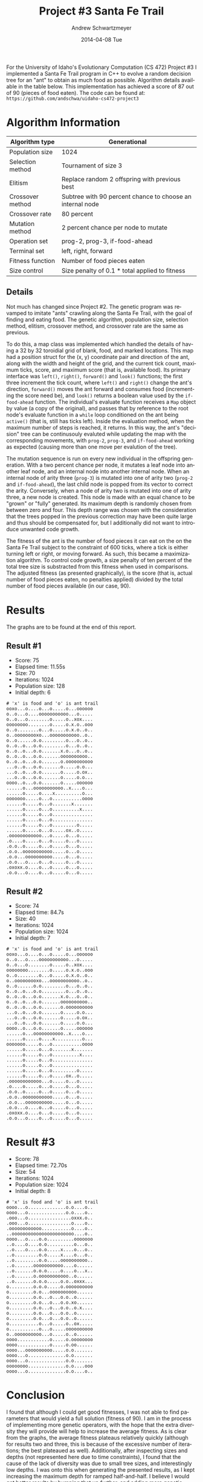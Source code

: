 #+TITLE:     Project #3 Santa Fe Trail
#+AUTHOR:    Andrew Schwartzmeyer
#+EMAIL:     schw2620@vandals.uidaho.edu
#+DATE:      2014-04-08 Tue
#+LANGUAGE:  en
#+OPTIONS:   H:3 num:nil toc:nil \n:nil @:t ::t |:t ^:t -:t f:t *:t <:t
#+OPTIONS:   TeX:t LaTeX:t skip:nil d:nil todo:t pri:nil tags:not-in-toc
#+INFOJS_OPT: view:nil toc:nil ltoc:t mouse:underline buttons:0 path:http://orgmode.org/org-info.js
#+EXPORT_SELECT_TAGS: export
#+EXPORT_EXCLUDE_TAGS: noexport
#+LATEX_HEADER: \usepackage{lmodern}

#+BEGIN_ABSTRACT
For the University of Idaho's Evolutionary Computation (CS 472)
Project #3 I implemented a Santa Fe Trail program in C++ to evolve a
random decision tree for an "ant" to obtain as much food as possible.
Algorithm details available in the table below.  This implementation
has achieved a score of 87 out of 90 (pieces of food eaten).  The code
can be found at: =https://github.com/andschwa/uidaho-cs472-project3=
#+END_ABSTRACT

* Build :noexport:
Makes use of autotools. Necessary files:
- configure.ac (with help from autoscan)
- Makefile.am
- m4/* for macros

To configure and build:
#+begin_src sh
autoreconf -vfi && ./configure && make
#+end_src

Boost must be built using the same compiler, so for OS X,
=./tools/build/v2/user-config.jam= needs the directive =using darwin :
4.8 : g++-4.8 ;=. This will force the darwin toolset to use =g++-4.8=
(install via homebrew). See

Boost should then be bootstrapped like thus:

#+begin_src sh
./bootstrap.sh --with-libraries=program_options --with-toolset=darwin
#+end_src

And then built with =./b2= and installed with =./b2 install=.

* Assignment :noexport:
** DONE Project #2a Genetic Program
   DEADLINE: <2014-03-07 Fri>
[[http://www2.cs.uidaho.edu/~cs472_572/s14/GPProjectA.html][From Professor Terry Soule]]
This is the first subproject of the GP project. The goal of this
subproject is to create a population of GP tree structures for a
symbolic regression problem.  If you want to use it, or refer to it, I
have written a node and an individual class that uses pointers to
build and evaluate random expression trees. Trees are build of nodes,
which point to each other.

node.h
node.cpp
individual.h
individual.cpp
test.cpp

To compile the test main program use:

=g++ test.cpp node.cpp individual.cpp=

For this subproject you only need the following functionallity:

- Generate full random expression individuals.
- The expression trees should have, at least, the non-teminals: +,
  -, *, /.
- The expression trees should have, at least, the teminals: X (the
  input variable) and constants.
- The ability to copy individuals.
- The ability to evaluate individuals.
- The ability to erase individuals.
- The ability to calculate the size (number of terminals and
  non-terminals) of individuals.
- The ability to create a population of individuals and to find the
  best and average fitness of the population, and the average size of
  the individuals in the population.
- Individuals should represent expression trees, but may be coded as a
  different type of data structure (e.g. a tree stored in an
  array). For now you may choose your own fitness function, i.e. your
  own set of x,y points that the GP should evolved an expression to
  fit.

For the report:

- Project Write-up: Write a short paper describing the results of your
  project that includes the following sections:
- Algorithm descriptions - Description of the GP so far. Be careful to
  include all of the details someone would need to replicate your
  work.
- Individual description - Description of the structure of your
  individuals. Be careful to include all of the details someone would
  need to replicate your work.
- Results - Basically, does it seem to be working.
- Conclusions - If it's not working, why not. And what are then next
  steps to complete the project.

** DONE Project #2b Genetic Program
   DEADLINE: <2014-03-14 Fri>
This is the second subproject of the GP project. The goal of this subproject is to finish the pieces of the GP for a symbolic regression problem.
For this subproject you will need to complete the GP including the following functionallity (in addition to the functions from the previous assignment):

- [X] Add a conditional to the function set of the expression trees.
- [X] Mutation
- [X] Crossover of two trees
- [X] Selection
- [X] Elitism if you are using a generational model
- [X] Test the GP to make sure that it is working.

Project Write-up: For this subproject you only need a description of
the general algorithm:

- [X] generational or steady-state
- [X] how mutation works
- [X] the selction mechanism, etc.
- [X] a description of any problems so far

Note that the write-up may be fairly short.
** DONE Project #2 Genetic Program
   DEADLINE: <2014-03-23 Sun>

This is the final part of Project 2. For this project you need to
present a summary of your GP program and the results. Here is a
template for the summary in Word and pdf (and the latex). Note that
for this project you do not need to do a lot of writting. An abstract,
fill in the table summarizing your algorithms, two graphs, and a
conclusion/discussion.

Given function:
[
if (x < -9)
y = 0.4 * ((20 + x)^{2} + 7 * x)
else if (x < 10)
y = 0.5 * x
else
 y = x + 5 * sin(0.5 * x)
] + random(5, -5)

** DONE Project #3 Project #3 Santa Fe Trail
   DEADLINE: <2014-04-14 Mon>

For this project you need to create a genetic program for the Santa Fe
Trail problem. You will probably want to work from (a copy of) the
code for Project 2. If so you will need to make the following changes:

- [X] Change the non-terminal/operator set to at least: prog2, prog3,
  and iffoodahead
- [X] Change the terminal/leaf set to at least: left, forward,
  right. (You may add additional non-termials or terminals if you
  want.)
- [X] Change the evaluate function at both the individual and node levels.

For the write-up you may use the same template as for Project 2, but
instead of a figure showing the best evolved function (Figure 2 in the
template) include at least one figure showing the path taken by the
best evolved ant. This does not have to be fancy graphics, an ASCII
figure will do.

* Algorithm Information
#+ATTR_LATEX: :align |l|p{4in}|
|------------------+-----------------------------------------------------------|
| Algorithm type   | Generational                                              |
|------------------+-----------------------------------------------------------|
| Population size  | 1024                                                      |
|------------------+-----------------------------------------------------------|
| Selection method | Tournament of size 3                                      |
|------------------+-----------------------------------------------------------|
| Elitism          | Replace random 2 offspring with previous best             |
|------------------+-----------------------------------------------------------|
| Crossover method | Subtree with 90 percent chance to choose an internal node |
|------------------+-----------------------------------------------------------|
| Crossover rate   | 80 percent                                                |
|------------------+-----------------------------------------------------------|
| Mutation method  | 2 percent chance per node to mutate                       |
|------------------+-----------------------------------------------------------|
| Operation set    | prog-2, prog-3, if-food-ahead                             |
|------------------+-----------------------------------------------------------|
| Terminal set     | left, right, forward                                      |
|------------------+-----------------------------------------------------------|
| Fitness function | Number of food pieces eaten                               |
|------------------+-----------------------------------------------------------|
| Size control     | Size penalty of 0.1 * total applied to fitness            |
|------------------+-----------------------------------------------------------|

** Details

Not much has changed since Project #2.  The genetic program was
revamped to imitate "ants" crawling along the Santa Fe Trail, with the
goal of finding and eating food.  The genetic algorithm, population
size, selection method, elitism, crossover method, and crossover rate
are the same as previous.

To do this, a map class was implemented which handled the details of
having a 32 by 32 toroidial grid of blank, food, and marked locations.
This map had a position struct for the (x, y) coordinate pair and
direction of the ant, along with the width and height of the grid, and
the current tick count, maximum ticks, score, and maximum score (that
is, available food).  Its primary interface was =left()=, =right()=,
=forward()= and =look()= functions; the first three increment the tick
count, where =left()= and =right()= change the ant's direction,
=forward()= moves the ant forward and consumes food (incrementing the
score need be), and =look()= returns a boolean value used by the
=if-food-ahead= function.  The individual's evaluate function receives
a =Map= object by value (a copy of the original), and passes that by
reference to the root node's evaluate function in a =while= loop
conditioned on the ant being =active()= (that is, still has ticks
left).  Inside the evaluation method, when the maximum number of steps
is reached, it returns.  In this way, the ant's "decision" tree can be
continusouly evaluted while updating the map with the corresponding
movements, with =prog-2=, =prog-3=, and =if-food-ahead= working as
expected (causing more than one move per evalution of the tree).

The mutation sequence is run on every new individual in the offspring
generation.  With a two percent chance per node, it mutates a leaf
node into another leaf node, and an internal node into another
internal node.  When an internal node of arity three (=prog-3=) is
mutated into one of arity two (=prog-2= and =if-food-ahead=), the last
child node is popped from its vector to correct the arity.
Conversely, when a node of arity two is mutated into one of arity
three, a new node is created.  This node is made with an equal chance
to be "grown" or "fully" generated.  Its maximum depth is randomly
chosen from between zero and four.  This depth range was chosen with
the consideration that the trees popped in the previous correction may
have been quite large and thus should be compensated for, but I
additionally did not want to introduce unwanted code growth.

The fitness of the ant is the number of food pieces it can eat on the
on the Santa Fe Trail subject to the constraint of 600 ticks, where a
tick is either turning left or right, or moving forward.  As such,
this became a maximization algorithm.  To control code growth, a size
penalty of ten percent of the total tree size is substracted from this
fitness when used in comparisons.  The adjusted fitness (as presented
graphically), is the score (that is, actual number of food pieces
eaten, no penalties applied) divided by the total number of food
pieces available (in our case, 90).

* Results

The graphs are to be found at the end of this report.

** Result #1

- Score: 75
- Elapsed time: 11.55s
- Size: 70
- Iterations: 1024
- Population size: 128
- Initial depth: 6

#+BEGIN_src
# 'x' is food and 'o' is ant trail
ooxo...o....o...o.....o...oooooo
o..o...o....ooooooooooo...o.....
o..o...o........o.....o..xox....
oooooooo........o.....o.x.o..ooo
o..o........o...o.....o.x.o..o..
o..ooooooooxo...ooooooooooo..o..
o..o......o.o.........o...o..o..
o..o..o...o.o.........o...o..o..
o..o..o...o.o.......x.o...o..o..
o..o..o...o.o.......oooooooooo..
o..o..o...o.o.......o.oooooooooo
...o..o...o.o.......o.....o.o...
...o..o...o.o.......o.....o.ox..
...o..o...o.o.......o.....o.o...
oooo..o...o.o.......o.....oooooo
......o...ooooooooooo..x....o...
......o.....o....x..........o...
ooooooo.....o...o...........oooo
......o.....o...o.......x.......
......o.....o...o..........x....
......o.....o...o...............
......o.....o...o...............
......o.....o...o.........o.....
......o.....o...o.....ox..o.....
.oooooooooooo...o.....o...o.....
.o....o.....o...o.....o...o.....
.o.o..o.....o...o.....o...o.....
.o.o..ooooooooooo.....o...o.....
.o.o...oooooooooo.....o...o.....
.o.o...o....o...o.....o...o.....
.oxoxx.o....o...o.....o...o.....
.o.o...o....o...o.....o...o.....
#+END_src

** Result #2

- Score: 74
- Elapsed time: 84.7s
- Size: 40
- Iterations: 1024
- Population size: 1024
- Initial depth: 7

#+BEGIN_SRC
# 'x' is food and 'o' is ant trail
ooxo...o....o...o.....o...oooooo
o..o...o....ooooooooooo...o.....
o..o...o........o.....o..xox....
oooooooo........o.....o.x.o..ooo
o..o........o...o.....o.x.o..o..
o..ooooooooxo...ooooooooooo..o..
o..o......o.o.........o...o..o..
o..o..o...o.o.........o...o..o..
o..o..o...o.o.......x.o...o..o..
o..o..o...o.o.......oooooooooo..
o..o..o...o.o.......o.oooooooooo
...o..o...o.o.......o.....o.o...
...o..o...o.o.......o.....o.ox..
...o..o...o.o.......o.....o.o...
oooo..o...o.o.......o.....oooooo
......o...ooooooooooo..x....o...
......o.....o....x..........o...
ooooooo.....o...o...........oooo
......o.....o...o.......x.......
......o.....o...o..........x....
......o.....o...o...............
......o.....o...o...............
......o.....o...o.........o.....
......o.....o...o.....ox..o.....
.oooooooooooo...o.....o...o.....
.o....o.....o...o.....o...o.....
.o.o..o.....o...o.....o...o.....
.o.o..ooooooooooo.....o...o.....
.o.o...oooooooooo.....o...o.....
.o.o...o....o...o.....o...o.....
.oxoxx.o....o...o.....o...o.....
.o.o...o....o...o.....o...o.....
#+END_SRC

* Result #3

- Score: 78
- Elapsed time: 72.70s
- Size: 54
- Iterations: 1024
- Population size: 1024
- Initial depth: 8

#+BEGIN_SRC
# 'x' is food and 'o' is ant trail
oooo...o..............o.o....o..
oooo...o..............o.o....o..
.ooo...o................oxxx.o..
.ooo...o................o....o..
.oooooooooooo...........o....o..
..ooooooooooooooooooooooo....o..
oooo...o....o.o..........ooooooo
..o....o....o.o..........o...o..
..o....o....o.o.....x....o...o..
..o.........o.o.....x....o...o..
..o.........o.o.....oooooooooo..
..o.......ooooooooooo....o......
..o.......o.o.o.....o....o...x..
..o.......o.ooooooooooo..o......
..o.......o.o.o.....o.o..oxxx...
o.........o.o.o.....o.oooooooooo
o.........o.o...oooooooooo......
o.........o.o...o...o.o..o......
o.........o.o...o...o.o.xo......
o.........o.o...o...o.o..o.x....
o.........o.o...o...o.o..o......
o.........o.o...o...o.o..o......
o...........o...o.....o..ox.....
o...........o...o.....oooooooooo
o..oooooooooo...o.....o..o......
oooo............o.....o.oooooooo
oooo............o.....o.oo......
oooo...oooooooooo.....o.o.......
oooo...o..............o.o.......
oooo...o..............o.o.......
oooooooo..............o.o....ooo
oooo...o..............o.o....o..
#+END_SRC


* Conclusion

I found that although I could get good fitnesses, I was not able to
find parameters that would yield a full solution (fitness of 90).  I
am in the process of implementing more genetic operators, with the
hope that the extra diversity they will provide will help to increase
the average fitness.  As is clear from the graphs, the average fitness
plateaus relatively quickly (although for results two and three, this
is because of the excessive number of iterations; the best plateaued
as well).  Additionally, after inspecting sizes and depths (not
represented here due to time constraints), I found that the cause of
the lack of diversity was due to small tree sizes, and interestingly
low depths.  I was onto this when generating the presented results, as
I kept increasing the maximum depth for ramped half-and-half.  I
believe I would get better results by bumping that up further, and
adding more genetic matierial to the population.  In this way, the
individuals may not stagnate, and thus should produce closer to
perfect solutions.

In summary: ants are hard.

#+CAPTION: Best and average fitness for result #1
#+NAME: fig:fitness-1
[[./results/1.png]]

#+CAPTION: Best and average fitness for result #2
#+NAME: fig:fitness-2
[[./results/2.png]]

#+CAPTION: Best and average fitness for result #3
#+NAME: fig:fitness-3
[[./results/3.png]]
